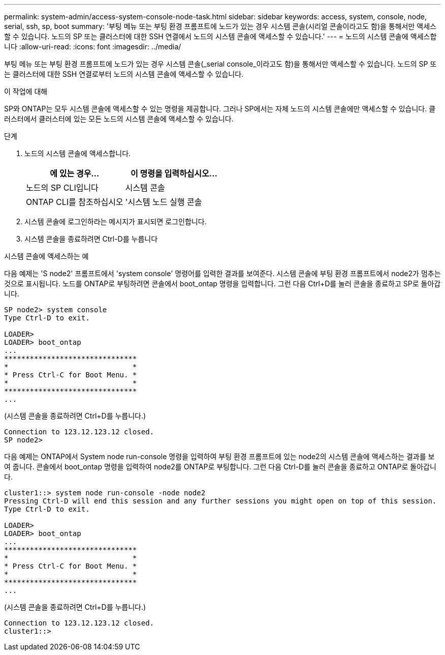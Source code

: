 ---
permalink: system-admin/access-system-console-node-task.html 
sidebar: sidebar 
keywords: access, system, console, node, serial, ssh, sp, boot 
summary: '부팅 메뉴 또는 부팅 환경 프롬프트에 노드가 있는 경우 시스템 콘솔(시리얼 콘솔이라고도 함)을 통해서만 액세스할 수 있습니다. 노드의 SP 또는 클러스터에 대한 SSH 연결에서 노드의 시스템 콘솔에 액세스할 수 있습니다.' 
---
= 노드의 시스템 콘솔에 액세스합니다
:allow-uri-read: 
:icons: font
:imagesdir: ../media/


[role="lead"]
부팅 메뉴 또는 부팅 환경 프롬프트에 노드가 있는 경우 시스템 콘솔(_serial console_이라고도 함)을 통해서만 액세스할 수 있습니다. 노드의 SP 또는 클러스터에 대한 SSH 연결로부터 노드의 시스템 콘솔에 액세스할 수 있습니다.

.이 작업에 대해
SP와 ONTAP는 모두 시스템 콘솔에 액세스할 수 있는 명령을 제공합니다. 그러나 SP에서는 자체 노드의 시스템 콘솔에만 액세스할 수 있습니다. 클러스터에서 클러스터에 있는 모든 노드의 시스템 콘솔에 액세스할 수 있습니다.

.단계
. 노드의 시스템 콘솔에 액세스합니다.
+
|===
| 에 있는 경우... | 이 명령을 입력하십시오... 


 a| 
노드의 SP CLI입니다
 a| 
시스템 콘솔



 a| 
ONTAP CLI를 참조하십시오
 a| 
'시스템 노드 실행 콘솔

|===
. 시스템 콘솔에 로그인하라는 메시지가 표시되면 로그인합니다.
. 시스템 콘솔을 종료하려면 Ctrl-D를 누릅니다


.시스템 콘솔에 액세스하는 예
다음 예제는 'S node2' 프롬프트에서 'system console' 명령어를 입력한 결과를 보여준다. 시스템 콘솔에 부팅 환경 프롬프트에서 node2가 멈추는 것으로 표시됩니다. 노드를 ONTAP로 부팅하려면 콘솔에서 boot_ontap 명령을 입력합니다. 그런 다음 Ctrl+D를 눌러 콘솔을 종료하고 SP로 돌아갑니다.

[listing]
----
SP node2> system console
Type Ctrl-D to exit.

LOADER>
LOADER> boot_ontap
...
*******************************
*                             *
* Press Ctrl-C for Boot Menu. *
*                             *
*******************************
...
----
(시스템 콘솔을 종료하려면 Ctrl+D를 누릅니다.)

[listing]
----

Connection to 123.12.123.12 closed.
SP node2>
----
다음 예제는 ONTAP에서 System node run-console 명령을 입력하여 부팅 환경 프롬프트에 있는 node2의 시스템 콘솔에 액세스하는 결과를 보여 줍니다. 콘솔에서 boot_ontap 명령을 입력하여 node2를 ONTAP로 부팅합니다. 그런 다음 Ctrl-D를 눌러 콘솔을 종료하고 ONTAP로 돌아갑니다.

[listing]
----
cluster1::> system node run-console -node node2
Pressing Ctrl-D will end this session and any further sessions you might open on top of this session.
Type Ctrl-D to exit.

LOADER>
LOADER> boot_ontap
...
*******************************
*                             *
* Press Ctrl-C for Boot Menu. *
*                             *
*******************************
...
----
(시스템 콘솔을 종료하려면 Ctrl+D를 누릅니다.)

[listing]
----

Connection to 123.12.123.12 closed.
cluster1::>
----